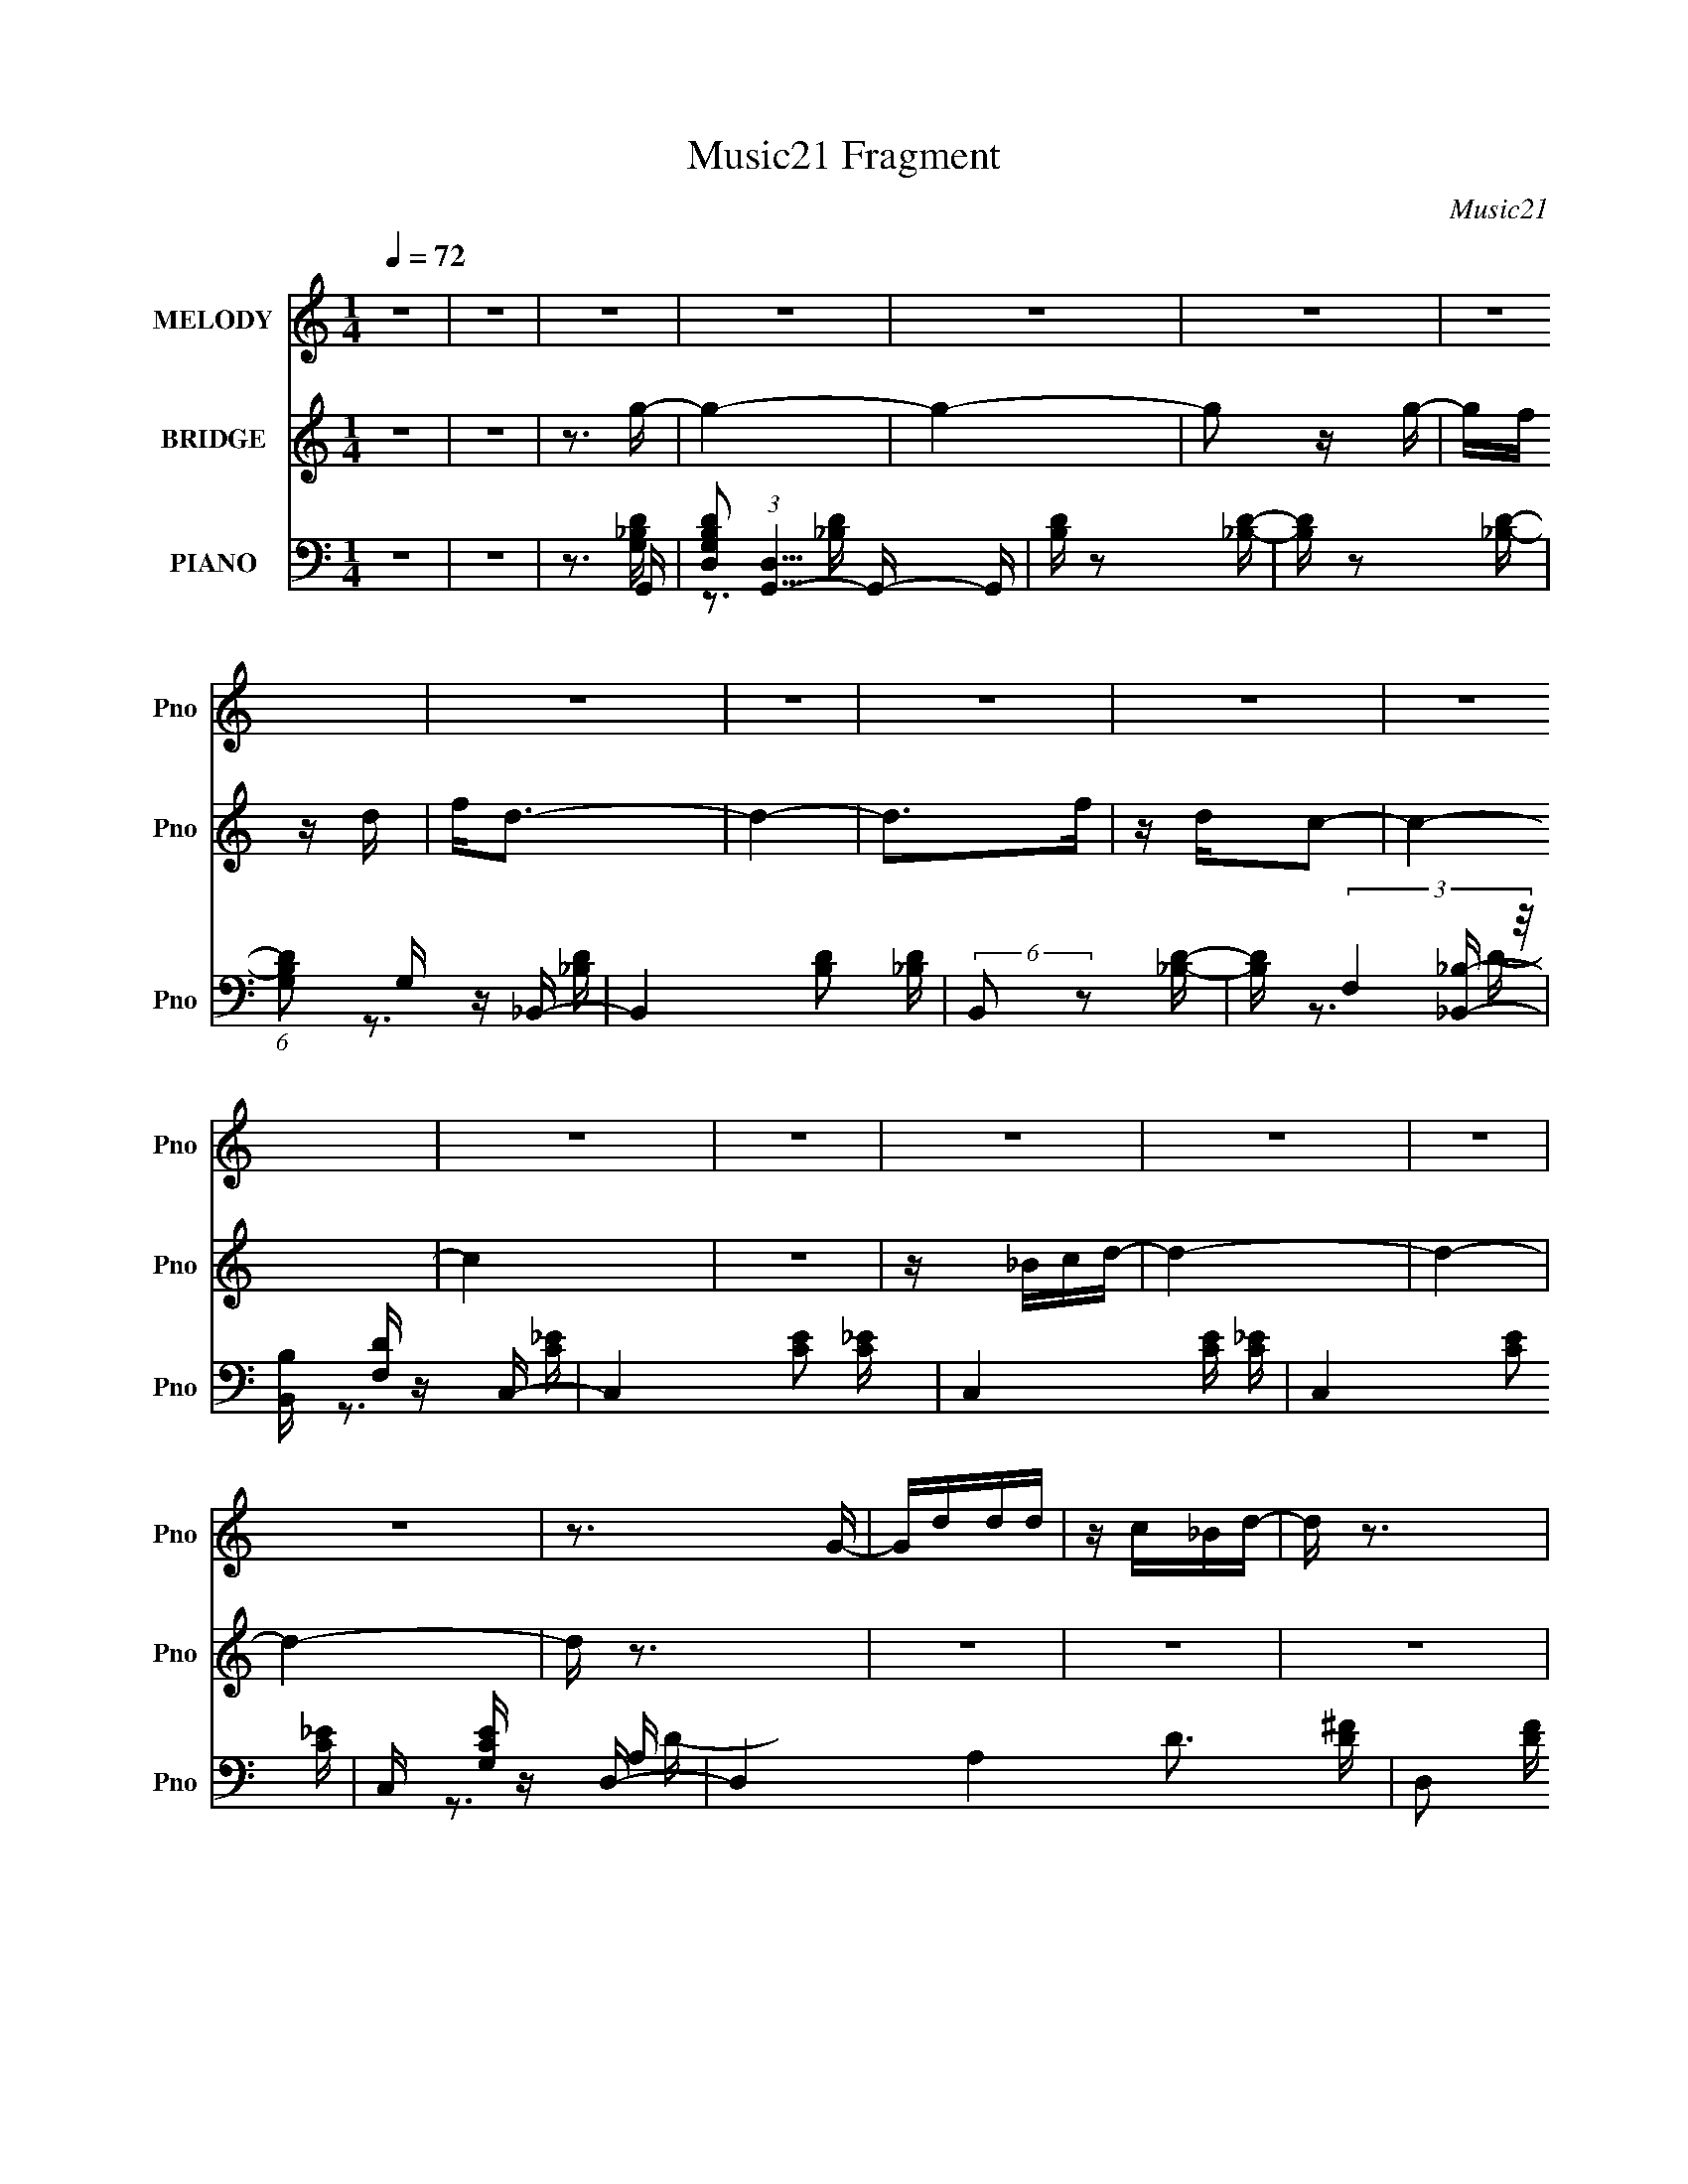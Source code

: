 X:1
T:Music21 Fragment
C:Music21
%%score 1 ( 2 3 ) ( 4 5 6 )
L:1/16
Q:1/4=72
M:1/4
I:linebreak $
K:none
V:1 treble nm="MELODY" snm="Pno"
V:2 treble nm="BRIDGE" snm="Pno"
V:3 treble 
L:1/4
V:4 bass nm="PIANO" snm="Pno"
V:5 bass 
V:6 bass 
V:1
 z4 | z4 | z4 | z4 | z4 | z4 | z4 | z4 | z4 | z4 | z4 | z4 | z4 | z4 | z4 | z4 | z4 | z4 | z3 G- | %19
 Gddd | z c_Bd- | d z3 | z dgf | z fff | z dcd- | d4 | z3 d | gggg | z gfd | z c3 | z G_Bc | cccc | %32
 z _Bc z | d4- | d2 z d | z ggg- | gf z _b | z g3 | z ggf | f2 z f | z dc z | d4 | z3 d- | dggg- | %44
 g z fd | z c2 z | z G_Bc | z cdf | z d z F | z G3- | G2 z _B | _B z BB | z d z d- | d4 | z dfg | %55
 z g z a- | a z gf | z d3 | z dfg | z g z g- | g2 z a | z a z g | _b2 z a- | a4- | a4- | a z3 | %66
 z3 d | ggg2- | g z2 d | aaa2 | z ga_b | z _bbb | z gg z | f3 z | z dfc | z c z c | c z _Bc | %77
 z d2 z | z dfg | z ggg | z _b z g | z a3- | a2 z d | ggg2- | g z2 d | aaa2 | z ga_b | z _bbb | %88
 z c'_bd'- | d'3 z | z d'd'c' | z c' z c' | c' z _bc' | z _bg2 | z ga_b | z _bbb | z c'_ba- | %97
 a2df | z d3 | z g3- | g4- | g4 | z4 | z4 | z4 | z4 | z4 | z4 | z4 | z4 | z4 | z4 | z4 | z4 | z4 | %115
 z4 | z4 | z4 | z4 | z4 | z4 | z4 | z3 G | z ddd- | dc_B2 | z d3 | z ggf | f2 z f | z dc z | d4 | %130
 z3 d- | dggg- | g z fd | z c2 z | z G_Bc | z cdf | z d z F | z G3- | G2 z _B | _B z BB | %140
 z d z d- | d4 | z dfg | z g z a- | a z gf | z d3 | z dfg | z g z g- | g2 z a | z a z g | %150
 _b2 z c'- | c'4- | c'4- | c' z3 | z3 d | ggg2- | g z2 d | aaa2 | z ga_b | z _bbb | z gg z | f3 z | %162
 z dfc | z c z c | c z _Bc | z d2 z | z dfg | z ggg | z _b z g | z a3- | a2 z d | ggg2- | g z2 d | %173
 aaa2 | z ga_b | z _bbb | z c'_bd'- | d'3 z | z d'd'c' | z c' z c' | c' z _bc' | z _bg2 | z ga_b | %183
 z _bbb | z c'_ba- | a2df | z d3 | z g3- | g4- | g4 | z3 d | ggg2- | g z2 d | aaa2 | z ga_b | %195
 z _bbb | z gg z | f3 z | z dfc | z c z c | c z _Bc | z d2 z | z dfg | z ggg | z _b z g | z a3- | %206
 a2 z d | ggg2- | g z2 d | aaa2 | z ga_b | z _bbb | z c'_bd'- | d'3 z | z d'd'c' | z c' z c' | %216
 c' z _bc' | z _bg2 | z ga_b | z _bbb | z c'_ba- | a2df | z d3 | z g3- | g4- | g4 | z ga_b | %227
 z _bbb- | b z c'_b | a4- | a4 | (3:2:2z2 d2 d d- | d_b2g- | g4- | g4- | g3 z | z4 | z4 | z4 | z4 | %240
 z4 | z4 | z4 | z4 | z4 | z4 |[Q:1/4=70] z4 |[Q:1/4=66] z4 | (3:2:2z2[Q:1/4=64] z4 |] %249
V:2
 z4 | z4 | z3 g- | g4- | g4- | g2 z g- | gf z d | f2<d2- | d4- | d2>f2 | z dc2- | c4- | c4 | z4 | %14
 z _Bcd- | d4- | d4- | d4- | d z3 | z4 | z4 | z4 | z4 | z4 | z4 | z4 | z4 | z4 | z4 | z4 | z4 | %31
 z4 | z4 | z3 d- | dc_BG- | G4 | z4 | z4 | z4 | z4 | z4 | z4 | z4 | z4 | z4 | z4 | z4 | z4 | z4 | %49
 z4 | (3:2:2F2 z A_B- | B4- | B z3 | z4 | z4 | z4 | z4 | z4 | z4 | z4 | z4 | z4 | z4 | z4 | z4 | %65
 z4 | z4 | z4 | z4 | z4 | z4 | z4 | z4 | z4 | z4 | z4 | z4 | z4 | z4 | z4 | z4 | z4 | z4 | z4 | %84
 z4 | z4 | z4 | z4 | z4 | z4 | z4 | z4 | z4 | z4 | z4 | z4 | z4 | z4 | z4 | z4 | z4 | z3 G | %102
 A_Bcd- | d4 | z c_Bc | d2<c2- | c z ff- | f_edd | z c_Bc | _B2<G2 | z dfg- | g4- | gfdf | z f3 | %114
 z [cc'][dd'][_e_e'] | [dd'][cc'][_B_b][Aa] | [_B_b][Gg][Aa][Bb] | [cc'][dd'][cc'][dd'] | %118
 [_e_e'][gg']2[ff']- | [ff']4- | [ff']4- | [ff']4- | [ff'] z3 | z4 | z4 | z4 | z4 | z4 | z4 | z4 | %130
 z4 | z4 | z4 | z4 | z4 | z4 | z4 | z4 | (3:2:2F2 z A_B- | B4- | B z3 | z4 | z4 | z4 | z4 | z4 | %146
 z4 | z4 | z4 | z4 | z4 | z4 | z4 | z3 [_B_b] | z [Aa] z [Gg]- | [Gg]4 | z4 | z3 _b | agfg- | %159
 g3 z | z4 | z4 | z4 | z4 | z4 | z4 | z4 | z4 | z3 [Dd]- | [Dd] (6:5:1z2 [d'd] (3:2:1z/ | %170
 z [cc'] z [_B_b]- | [Bb]3 z | z4 | z4 | z4 | z4 | z4 | z4 | z4 | z4 | z4 | z4 | z4 | z4 | z4 | %185
 z4 | z4 | z4 | z4 | z2 a[_ba] | z [fd] z g- | g z3 | z4 | z3 _b | agfg- | g3 z | z4 | z4 | z4 | %199
 z4 | z4 | z4 | z4 | z4 | z3 [Dd]- | [Dd] (6:5:1z2 [d'd] (3:2:1z/ | z [cc'] z [_B_b]- | [Bb]3 z | %208
 z4 | z4 | z4 | z4 | z4 | z4 | z4 | z4 | z4 | z4 | z4 | z4 | z4 | z4 | z4 | z4 | z4 | z4 | z4 | %227
 z4 | z4 | z4 | z4 | z4 | z3 g- | g4- | g4- | g2 z g- | gf z d | f2<d2- | d4- | d2>f2 | z dc2- | %241
 c4- | c4 | z4 | z _Bcd- | d4- |[Q:1/4=70] d4- |[Q:1/4=66] d (6:5:2z2 f2- | %248
 (3:2:1f2 d2[Q:1/4=64] g- |[Q:1/4=62] g4- | g4- | g2 z2 |] %252
V:3
 x | x | x | x | x | x | x | x | x | x | x | x | x | x | x | x | x | x | x | x | x | x | x | x | %24
 x | x | x | x | x | x | x | x | x | x | x | x | x | x | x | x | x | x | x | x | x | x | x | x | %48
 x | x | z/4 G/4 z/ | x | x | x | x | x | x | x | x | x | x | x | x | x | x | x | x | x | x | x | %70
 x | x | x | x | x | x | x | x | x | x | x | x | x | x | x | x | x | x | x | x | x | x | x | x | %94
 x | x | x | x | x | x | x | x | x | x | x | x | x | x | x | x | x | x | x | x | x | x | x | x | %118
 x | x | x | x | x | x | x | x | x | x | x | x | x | x | x | x | x | x | x | x | z/4 G/4 z/ | x | %140
 x | x | x | x | x | x | x | x | x | x | x | x | x | x | x | x | x | x | x | x | x | x | x | x | %164
 x | x | x | x | x | z3/4 [dd']/4 | x | x | x | x | x | x | x | x | x | x | x | x | x | x | x | x | %186
 x | x | x | x | x | x | x | x | x | x | x | x | x | x | x | x | x | x | x | z3/4 [dd']/4 | x | x | %208
 x | x | x | x | x | x | x | x | x | x | x | x | x | x | x | x | x | x | x | x | x | x | x | x | %232
 x | x | x | x | x | x | x | x | x | x | x | x | x | x | x | x | x13/12 | x | x | x |] %252
V:4
 z4 | z4 | z3 G,,- | [G,B,DD,]2 (3:2:1[D,G,,-]5/2 G,,7/3- G,, | [B,D] z2 [_B,D]- | %5
 [B,D] z2 [_B,D]- | (6:5:1[B,DG,]2 G,/3 z _B,,- | B,,4- [B,D]2 [_B,D] | (6:5:2B,,2 z2 [_B,D]- | %9
 [B,D] (3:2:2F,4 z/ | [B,,B,] [DF,] z C,- | C,4- [CE]2 [C_E]- | C,4- [CE] [C_E]- | %13
 C,4- [CE]2 [C_E]- | C, [CEG,] z D,- | D,4- A,4 D3 [D^F]- | D,2 [DF] z [A,D^F]- | [A,DF] z3 | %18
 z3 G,,- | [G,,D,]7 [G,B,D] | [B,D] z2 [_B,D]- | [B,D] z2 [_B,D] | z A, z _B,,- | %23
 B,,4- F,2 B, [_B,D] | B,, z2 [_B,D]- | [B,D] z2 [_B,D] | z3 _E,,- | E,,3 [B,E] [_B,_E]- | %28
 [B,E] z2 [_B,_E]- | (6:5:1[B,EG,]2 (3:2:2G,3 z/ | [B,E] x2 A,,- | A,,4- [A,C]2 [A,C] | %32
 (3:2:1A,,/ x8/3 D,- | D,3 (6:5:1D2 A, [A,D^F]- | [A,DF] x2 G,,- | G,,4- [G,B,D] [_B,D] | %36
 G,,4- [_B,D]- | [G,,D,]4 [B,D] | z A,, z _B,,- | B,,4- [F,B,D]2 [_B,D] | B,,4- [_B,D]- | %41
 B,,4 [B,D] [_B,D] | z3 [_E,,_E]- | [E,,E]2 [G,B,E]2 z [_B,_E] | z3 F,,- | F,,3 [CF] A, [A,CF] | %46
 z3 [A,,A,C]- | [A,,A,C] z2 [D,A,D^F]- | [D,A,DF] z2 G,,- | [G,B,D] [G,,-D,]4 G,, | %50
 [B,DGG,]2>_B,,2- | [B,,F,-]12 (6:5:1[B,D]2 | F,4 [DF] _B,2 [B,DF]- | %53
 (6:5:1[B,DFF,]2 (3:2:2F,3 z/ | z3 [_E,,G,_E]- | [E,,G,E] [B,E] _B,,2 [_B,_E]- | %56
 (6:5:1[B,EG,]2 G,/3 z D,- | D,3 (6:5:1[DF]2 A, [A,DF] | z3 _E,,- | E,,3 [B,E]2 G,2 [_B,_E]- | %60
 [B,EG,]2 z A,,- | A,,4- (6:5:1[CE]2 A, [A,C_E] | (3:2:1A,,/ x8/3 D,, | (6:5:1[A,DFD,-]2 D,7/3- | %64
 [D,C]2 [A,AD,-A,-D-^F-A-]2 | [D,A,DFA] z D[D,d] | D[C,c]DG,,- | (24:13:1[G,,D,]8 [G,B,D] | %68
 [B,D] G, z D,- | D,4 (6:5:1[DF]2 A, [A,DF] | z3 _E,,- | [E,,G,]3 (6:5:1[B,EG,-_B,-]2 | %72
 [G,B,] E x D,- | (24:13:2[D,A,A,D]8 [DF]2 | F A, z C,- | [C,G,G,]4 (6:5:1[CE]2 | [CE] G, z D,- | %77
 [D,A,A,D]4 (6:5:1[DF]2 | F2 x _E,,- | E,,3 [B,E]2 G, [_B,_E]- | (6:5:1[B,EG,]2 G,/3 z [D,,A,D] | %81
 F D,[D,A,]2- | [D,A,^FDFA]2(3:2:2[DFAD]/ z G,,- | (24:13:1[G,,D,]8 [G,B,D] | [B,D] G, z D,- | %85
 D,4 (6:5:1[DF]2 A, [A,DF] | z3 _E,,- | [E,,G,]3 (6:5:1[B,EG,-_B,-]2 | [G,B,] E x D,- | %89
 (24:13:2[D,A,A,D]8 [DF]2 | F A, z C,- | [C,G,G,]4 (6:5:1[CE]2 | [CE] G, z G,,- | %93
 (24:17:2[G,,D,]8 [B,D]2 | [B,DGG,]2>_E,,2- | E,,3 [B,E]2 G, [_B,_E]- | (6:5:1[B,EG,]2 G,/3 z D,, | %97
 [A,DFc] D,3 | [DcF]2 x G,,- | G,,4- (6:5:1[DG]2 D,2 [DG_B] | (6:5:2G,,2 z2 [G,,G,_B,D]- | %101
 [G,,G,B,D]4- | [G,,G,B,D] x2 [_E,,_E]- | [E,,E]2 [B,E]2 z [_B,_E]- | [B,E] G, z F,,- | %105
 F,,4 [A,C] A, [CF]- | (6:5:1[CFA,]2 A,/3 z D,- | (24:13:2[D,A,A,D]8 D2 | F x2 G,,- | %109
 (6:5:1[B,DD,]2 [D,G,,-]4/3 [G,,_B,G]8/3- G,, | [B,GD,] (3:2:1[D,DG]/ [DG]2/3 x _E,,- | %111
 [E,,_B,,]3 (3:2:2[_B,,B,] (2:2:1B,6/5 | (6:5:1[B,EG,]2 G,/3 z D,,- | D,,3 (6:5:1[DF]2 A, [A,DF] | %114
 z3 C,- | (24:13:1[C,G,G,]8 [CE]2 | C [EG,C]2^G,,- | [G,,_E,]3 [_E,G,CE] (6:5:1[G,CE]4/5 | %118
 z ^G,, z F,,- | F,,4- (6:5:1[CF]2 A, [A,F]- | (6:5:1[F,,CA,]2[A,A,F]/3F2- | F4- [F,,A,C]4- | %122
 F2 [F,,A,CG,,-]2 | G,,4- [G,B,D] [_B,D] | G,,4- [_B,D]- | [G,,D,]4 [B,D] | z A,, z _B,,- | %127
 B,,4- [F,B,D]2 [_B,D] | B,,4- [_B,D]- | B,,4 [B,D] [_B,D] | z3 [_E,,_E]- | %131
 [E,,E]2 [G,B,E]2 z [_B,_E] | z3 F,,- | F,,3 [CF] A, [A,CF] | z3 [A,,A,C]- | %135
 [A,,A,C] z2 [D,A,D^F]- | [D,A,DF] z2 G,,- | [G,B,D] [G,,-D,]4 G,, | [B,DGG,]2>_B,,2- | %139
 [B,,F,-]12 (6:5:1[B,D]2 | F,4 [DF] _B,2 [B,DF]- | (6:5:1[B,DFF,]2 (3:2:2F,3 z/ | z3 [_E,,G,_E]- | %143
 [E,,G,E] [B,E] _B,,2 [_B,_E]- | (6:5:1[B,EG,]2 G,/3 z D,- | D,3 (6:5:1[DF]2 A, [A,DF] | z3 _E,,- | %147
 E,,3 [B,E]2 G,2 [_B,_E]- | [B,EG,]2 z A,,- | A,,4- (6:5:1[CE]2 A, [A,C_E] | (3:2:1A,,/ x8/3 D,, | %151
 (6:5:1[A,DFD,-]2 D,7/3- | [D,C]2 [A,AD,-A,-D-^F-A-]2 | [D,A,DFA] z D[D,d] | D[C,c]DG,,- | %155
 (24:13:1[G,,D,]8 [G,B,D] | [B,D] G, z D,- | D,4 (6:5:1[DF]2 A, [A,DF] | z3 _E,,- | %159
 [E,,G,]3 (6:5:1[B,EG,-_B,-]2 | [G,B,] E x D,- | (24:13:2[D,A,A,D]8 [DF]2 | F A, z C,- | %163
 [C,G,G,]4 (6:5:1[CE]2 | [CE] G, z D,- | [D,A,A,D]4 (6:5:1[DF]2 | F2 x _E,,- | %167
 E,,3 [B,E]2 G, [_B,_E]- | (6:5:1[B,EG,]2 G,/3 z [D,,A,D] | F D,[D,A,]2- | %170
 [D,A,^FDFA]2(3:2:2[DFAD]/ z G,,- | (24:13:1[G,,D,]8 [G,B,D] | [B,D] G, z D,- | %173
 D,4 (6:5:1[DF]2 A, [A,DF] | z3 _E,,- | [E,,G,]3 (6:5:1[B,EG,-_B,-]2 | [G,B,] E x D,- | %177
 (24:13:2[D,A,A,D]8 [DF]2 | F A, z C,- | [C,G,G,]4 (6:5:1[CE]2 | [CE] G, z G,,- | %181
 (24:17:2[G,,D,]8 [B,D]2 | [B,DGG,]2>_E,,2- | E,,3 [B,E]2 G, [_B,_E]- | (6:5:1[B,EG,]2 G,/3 z D,, | %185
 [A,DF] D,3 | [D^F]A z G,,- | G,,4- (6:5:1[DG]2 D,2 [DG_B] | (6:5:2G,,2 z2 [G,,G,_B,D]- | %189
 [G,,G,B,D]4- | [G,,G,B,D] x2 G,,- | (24:13:1[G,,D,]8 [G,B,D] | [B,D] G, z D,- | %193
 D,4 (6:5:1[DF]2 A, [A,DF] | z3 _E,,- | [E,,G,]3 (6:5:1[B,EG,-_B,-]2 | [G,B,] E x D,- | %197
 (24:13:2[D,A,A,D]8 [DF]2 | F A, z C,- | [C,G,G,]4 (6:5:1[CE]2 | [CE] G, z D,- | %201
 [D,A,A,D]4 (6:5:1[DF]2 | F2 x _E,,- | E,,3 [B,E]2 G, [_B,_E]- | (6:5:1[B,EG,]2 G,/3 z [D,,A,D] | %205
 F D,[D,A,]2- | [D,A,^FDFA]2(3:2:2[DFAD]/ z G,,- | (24:13:1[G,,D,]8 [G,B,D] | [B,D] G, z D,- | %209
 D,4 (6:5:1[DF]2 A, [A,DF] | z3 _E,,- | [E,,G,]3 (6:5:1[B,EG,-_B,-]2 | [G,B,] E x D,- | %213
 (24:13:2[D,A,A,D]8 [DF]2 | F A, z C,- | [C,G,G,]4 (6:5:1[CE]2 | [CE] G, z G,,- | %217
 (24:17:2[G,,D,]8 [B,D]2 | [B,DGG,]2>_E,,2- | E,,3 [B,E]2 G, [_B,_E]- | (6:5:1[B,EG,]2 G,/3 z D,, | %221
 [A,DF] D,3 | [D^F]A z G,,- | G,,4- (6:5:1[DG]2 D,2 [DG_B] | (6:5:2G,,2 z2 [G,,G,_B,D]- | %225
 [G,,G,B,D]4- | [G,,G,B,D] x [G,_B,_E,,]2 | E3 z | z3 [A,D,,] | D2D,2- | %230
 [D,F]8- [A,C]8- D,2 [A,C] | F4- A4- | (3:2:2F4 [AG,,-]4 | %233
 [G,B,DD,]2 (3:2:1[D,G,,-]5/2 G,,7/3- G,, | [B,D] z2 [_B,D]- | [B,D] z2 [_B,D]- | %236
 (6:5:1[B,DG,]2 G,/3 z _B,,- | B,,4- [B,D]2 [_B,D] | (6:5:2B,,2 z2 [_B,D]- | [B,D] (3:2:2F,4 z/ | %240
 [B,,B,] [DF,] z C,- | C,4- [CE]2 [C_E]- | C,4- [CE] [C_E]- | C,4- [CE]2 [C_E]- | C, [CEG,] z D,, | %245
 [FD,-]2 [D,-A,]2 |[Q:1/4=70] D,4- (6:5:1[FD]2 A,2 [FAD]- |[Q:1/4=66] (12:11:2[D,A,]4 [FAD]2 | %248
 F3 D2[Q:1/4=64] G,,- |[Q:1/4=62] [G,,D,-]8 | (3:2:2_B,2 D,4 (3:2:2D2 z/ G,- | G, d2 z | g2 z2 |] %253
V:5
 x4 | x4 | z3 [G,_B,D]- | z3 [_B,D]- x3 | x4 | x4 | z3 [_B,D]- | x7 | x4 | z3 [_B,,_B,]- | %10
 z3 [C_E]- | x7 | x6 | x7 | z3 A,- | x12 | x5 | x4 | z3 [G,_B,D]- | z3 [_B,D]- x4 | x4 | x4 | %22
 z3 F,- | x8 | x4 | x4 | z3 [_B,_E]- | x5 | x4 | z3 [_B,_E]- | z3 [A,C]- | x7 | z3 A, | x20/3 | %34
 z3 [G,_B,D]- | x6 | x5 | z3 [_B,D] x | z3 [F,_B,D]- | x7 | x5 | x6 | z3 [G,_B,_E]- | x6 | z3 A, | %45
 x6 | x4 | x4 | z3 [G,_B,D]- | z3 [_B,DG]- x2 | z3 [_B,D]- | z3 [DF]- x29/3 | x8 | z3 [_B,DF] | %54
 z3 [_B,_E]- | x5 | z3 A, | x20/3 | z3 G, | x8 | z3 A, | x23/3 | z3 [A,D^F]- | z3 A,- | z ^F z2 | %65
 x4 | z3 [G,_B,D]- | z3 [_B,D]- x4/3 | z3 A, | x23/3 | z3 [_B,_E]- | z3 _E- x2/3 | z3 A, | %73
 z3 F- x2 | z3 G, | z3 [C_E]- x5/3 | z3 A, | z3 F- x5/3 | z3 [_B,_E]- | x7 | z3 ^F- | z3 D- | %82
 z2 d[G,_B,D]- | z3 [_B,D]- x4/3 | z3 A, | x23/3 | z3 [_B,_E]- | z3 _E- x2/3 | z3 A, | z3 F- x2 | %90
 z3 G, | z3 [C_E]- x5/3 | z3 [_B,D]- | z3 [_B,DG]- x10/3 | z3 [_B,_E]- | x7 | z3 [A,D^Fc]- | %97
 z2 A,2 | z3 [DG]- | x26/3 | x4 | x4 | z3 G, | x6 | z3 [A,C]- | x7 | z3 A, | z3 F- x2 | %108
 z3 [_B,D]- | z3 [DG]- x8/3 | z G, z G, | z3 [_B,_E]- x2/3 | z3 A, | x20/3 | z3 G, | z3 C- x7/3 | %116
 z3 [^G,C_E]- | z3 [^G,C_E] x2/3 | z3 A, | x23/3 | z3 [F,,A,C]- | x8 | z3 [G,_B,D]- | x6 | x5 | %125
 z3 [_B,D] x | z3 [F,_B,D]- | x7 | x5 | x6 | z3 [G,_B,_E]- | x6 | z3 A, | x6 | x4 | x4 | %136
 z3 [G,_B,D]- | z3 [_B,DG]- x2 | z3 [_B,D]- | z3 [DF]- x29/3 | x8 | z3 [_B,DF] | z3 [_B,_E]- | x5 | %144
 z3 A, | x20/3 | z3 G, | x8 | z3 A, | x23/3 | z3 [A,D^F]- | z3 A,- | z ^F z2 | x4 | z3 [G,_B,D]- | %155
 z3 [_B,D]- x4/3 | z3 A, | x23/3 | z3 [_B,_E]- | z3 _E- x2/3 | z3 A, | z3 F- x2 | z3 G, | %163
 z3 [C_E]- x5/3 | z3 A, | z3 F- x5/3 | z3 [_B,_E]- | x7 | z3 ^F- | z3 D- | z2 d[G,_B,D]- | %171
 z3 [_B,D]- x4/3 | z3 A, | x23/3 | z3 [_B,_E]- | z3 _E- x2/3 | z3 A, | z3 F- x2 | z3 G, | %179
 z3 [C_E]- x5/3 | z3 [_B,D]- | z3 [_B,DG]- x10/3 | z3 [_B,_E]- | x7 | z3 [A,D^F]- | z2 A,2 | %186
 z3 [DG]- | x26/3 | x4 | x4 | z3 [G,_B,D]- | z3 [_B,D]- x4/3 | z3 A, | x23/3 | z3 [_B,_E]- | %195
 z3 _E- x2/3 | z3 A, | z3 F- x2 | z3 G, | z3 [C_E]- x5/3 | z3 A, | z3 F- x5/3 | z3 [_B,_E]- | x7 | %204
 z3 ^F- | z3 D- | z2 d[G,_B,D]- | z3 [_B,D]- x4/3 | z3 A, | x23/3 | z3 [_B,_E]- | z3 _E- x2/3 | %212
 z3 A, | z3 F- x2 | z3 G, | z3 [C_E]- x5/3 | z3 [_B,D]- | z3 [_B,DG]- x10/3 | z3 [_B,_E]- | x7 | %220
 z3 [A,D^F]- | z2 A,2 | z3 [DG]- | x26/3 | x4 | x4 | z3 _E- | x4 | x4 | (3:2:2F4 z/ [A,C]- | %230
 (3:2:2z4 A2- x15 | x8 | z3 [G,_B,D]- x4/3 | z3 [_B,D]- x3 | x4 | x4 | z3 [_B,D]- | x7 | x4 | %239
 z3 [_B,,_B,]- | z3 [C_E]- | x7 | x6 | x7 | z3 F- | z3 [FD]- | x26/3 | z3 F- x4/3 | x6 | %249
 (3:2:1z2 G,2 (3:2:1z x4 | x20/3 | z g3- | x4 |] %253
V:6
 x4 | x4 | x4 | x7 | x4 | x4 | x4 | x7 | x4 | z3 D- | x4 | x7 | x6 | x7 | z3 D- | x12 | x5 | x4 | %18
 x4 | x8 | x4 | x4 | z3 _B,- | x8 | x4 | x4 | x4 | x5 | x4 | x4 | x4 | x7 | z3 D- | x20/3 | x4 | %35
 x6 | x5 | x5 | x4 | x7 | x5 | x6 | x4 | x6 | z3 [CF]- | x6 | x4 | x4 | x4 | x6 | x4 | x41/3 | x8 | %53
 x4 | x4 | x5 | z3 [DF]- | x20/3 | z3 [_B,_E]- | x8 | z3 [C_E]- | x23/3 | x4 | x4 | x4 | x4 | x4 | %67
 x16/3 | z3 [DF]- | x23/3 | x4 | x14/3 | z3 [DF]- | x6 | z3 [C_E]- | x17/3 | z3 [DF]- | x17/3 | %78
 x4 | x7 | x4 | x4 | x4 | x16/3 | z3 [DF]- | x23/3 | x4 | x14/3 | z3 [DF]- | x6 | z3 [C_E]- | %91
 x17/3 | x4 | x22/3 | x4 | x7 | x4 | z3 [Dc^F]- | x4 | x26/3 | x4 | x4 | z3 [_B,_E]- | x6 | x4 | %105
 x7 | z3 D- | x6 | x4 | x20/3 | z3 _B,- | x14/3 | z3 [DF]- | x20/3 | z3 [C_E]- | z3 _E- x7/3 | x4 | %117
 x14/3 | z3 [CF]- | x23/3 | x4 | x8 | x4 | x6 | x5 | x5 | x4 | x7 | x5 | x6 | x4 | x6 | z3 [CF]- | %133
 x6 | x4 | x4 | x4 | x6 | x4 | x41/3 | x8 | x4 | x4 | x5 | z3 [DF]- | x20/3 | z3 [_B,_E]- | x8 | %148
 z3 [C_E]- | x23/3 | x4 | x4 | x4 | x4 | x4 | x16/3 | z3 [DF]- | x23/3 | x4 | x14/3 | z3 [DF]- | %161
 x6 | z3 [C_E]- | x17/3 | z3 [DF]- | x17/3 | x4 | x7 | x4 | x4 | x4 | x16/3 | z3 [DF]- | x23/3 | %174
 x4 | x14/3 | z3 [DF]- | x6 | z3 [C_E]- | x17/3 | x4 | x22/3 | x4 | x7 | x4 | z3 D- | x4 | x26/3 | %188
 x4 | x4 | x4 | x16/3 | z3 [DF]- | x23/3 | x4 | x14/3 | z3 [DF]- | x6 | z3 [C_E]- | x17/3 | %200
 z3 [DF]- | x17/3 | x4 | x7 | x4 | x4 | x4 | x16/3 | z3 [DF]- | x23/3 | x4 | x14/3 | z3 [DF]- | %213
 x6 | z3 [C_E]- | x17/3 | x4 | x22/3 | x4 | x7 | x4 | z3 D- | x4 | x26/3 | x4 | x4 | x4 | x4 | x4 | %229
 x4 | x19 | x8 | x16/3 | x7 | x4 | x4 | x4 | x7 | x4 | z3 D- | x4 | x7 | x6 | x7 | z3 A,- | x4 | %246
 x26/3 | x16/3 | x6 | (3:2:2z4 A,2 x4 | x20/3 | x4 | x4 |] %253
